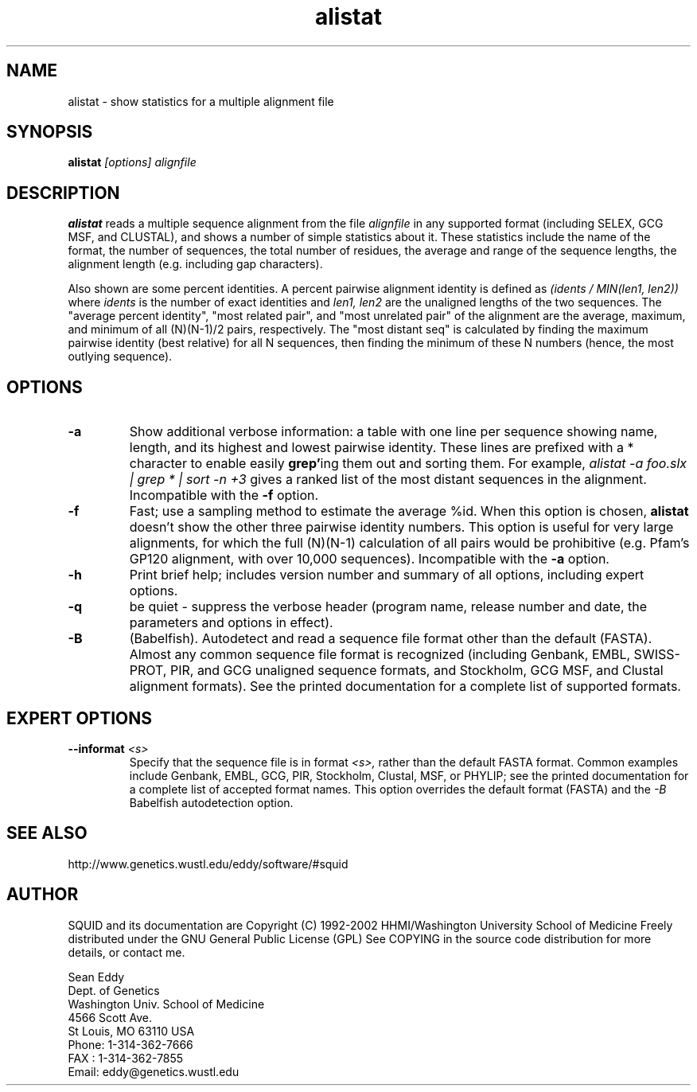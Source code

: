 .TH "alistat" 1 "Oct 2002" "SQUID 1.9g" "SQUID Manual"

.SH NAME
.TP 
alistat - show statistics for a multiple alignment file

.SH SYNOPSIS
.B alistat
.I [options]
.I alignfile

.SH DESCRIPTION

.B alistat
reads a multiple sequence alignment from the file
.I alignfile
in any supported format (including SELEX, GCG MSF, and
CLUSTAL), and shows a number of simple statistics about it.
These statistics include the name of the format,
the number of sequences, the total number of residues,
the average and range of the sequence lengths, the
alignment length (e.g. including gap characters).

.PP
Also shown are some percent identities. A percent
pairwise alignment identity is defined as
.I (idents / MIN(len1, len2))
where 
.I idents
is the number of exact identities
and 
.I len1, len2
are the unaligned lengths of the two
sequences. The "average percent identity",
"most related pair", and "most unrelated pair"
of the alignment are the average, maximum, and
minimum of all 
(N)(N-1)/2 pairs, respectively.
The "most distant seq" is calculated by finding
the maximum pairwise identity (best relative) for all N sequences,
then finding the minimum of these N numbers (hence, 
the most outlying sequence).

.SH OPTIONS

.TP
.B -a 
Show additional verbose information: a table with one line per
sequence showing name, length, and its highest and lowest pairwise
identity. These lines are prefixed with a * character to enable
easily 
.BR grep' ing
them out and sorting them. For example,
.I alistat -a foo.slx | grep "*" | sort -n +3 
gives a ranked list of the most distant sequences
in the alignment. 
Incompatible with the
.B -f
option.

.TP 
.B -f 
Fast; use a sampling method to estimate the average %id.
When this option is chosen, 
.B alistat 
doesn't show the other three pairwise identity numbers.
This option is useful for very large alignments, for
which the full (N)(N-1) calculation of all pairs would
be prohibitive (e.g. Pfam's GP120 alignment, with over
10,000 sequences). Incompatible with the 
.B -a 
option.

.TP
.B -h
Print brief help; includes version number and summary of
all options, including expert options.

.TP
.B -q
be quiet - suppress the verbose header (program name, release number
and date, the parameters and options in effect).

.TP
.B -B
(Babelfish). Autodetect and read a sequence file format other than the
default (FASTA). Almost any common sequence file format is recognized
(including Genbank, EMBL, SWISS-PROT, PIR, and GCG unaligned sequence
formats, and Stockholm, GCG MSF, and Clustal alignment formats). See
the printed documentation for a complete list of supported formats.

.SH EXPERT OPTIONS

.TP
.BI --informat " <s>"
Specify that the sequence file is in format 
.I <s>,
rather than the default FASTA format.
Common examples include Genbank, EMBL, GCG, 
PIR, Stockholm, Clustal, MSF, or PHYLIP; 
see the printed documentation for a complete list
of accepted format names.
This option overrides the default format (FASTA)
and the 
.I -B
Babelfish autodetection option.



.SH SEE ALSO

.PP
http://www.genetics.wustl.edu/eddy/software/#squid

.SH AUTHOR

SQUID and its documentation are Copyright (C) 1992-2002 HHMI/Washington University School of Medicine
Freely distributed under the GNU General Public License (GPL)
See COPYING in the source code distribution for more details, or contact me.

.nf
Sean Eddy
Dept. of Genetics
Washington Univ. School of Medicine
4566 Scott Ave.
St Louis, MO 63110 USA
Phone: 1-314-362-7666
FAX  : 1-314-362-7855
Email: eddy@genetics.wustl.edu
.fi


